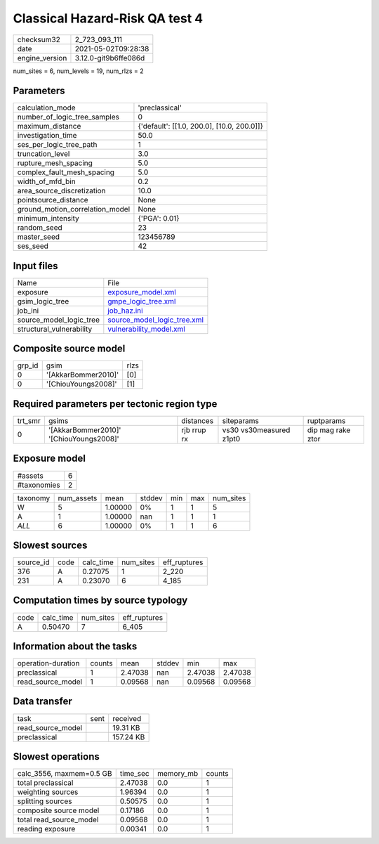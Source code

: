 Classical Hazard-Risk QA test 4
===============================

+---------------+---------------------+
| checksum32    |2_723_093_111        |
+---------------+---------------------+
| date          |2021-05-02T09:28:38  |
+---------------+---------------------+
| engine_version|3.12.0-git9b6ffe086d |
+---------------+---------------------+

num_sites = 6, num_levels = 19, num_rlzs = 2

Parameters
----------
+--------------------------------+-------------------------------------------+
| calculation_mode               |'preclassical'                             |
+--------------------------------+-------------------------------------------+
| number_of_logic_tree_samples   |0                                          |
+--------------------------------+-------------------------------------------+
| maximum_distance               |{'default': [[1.0, 200.0], [10.0, 200.0]]} |
+--------------------------------+-------------------------------------------+
| investigation_time             |50.0                                       |
+--------------------------------+-------------------------------------------+
| ses_per_logic_tree_path        |1                                          |
+--------------------------------+-------------------------------------------+
| truncation_level               |3.0                                        |
+--------------------------------+-------------------------------------------+
| rupture_mesh_spacing           |5.0                                        |
+--------------------------------+-------------------------------------------+
| complex_fault_mesh_spacing     |5.0                                        |
+--------------------------------+-------------------------------------------+
| width_of_mfd_bin               |0.2                                        |
+--------------------------------+-------------------------------------------+
| area_source_discretization     |10.0                                       |
+--------------------------------+-------------------------------------------+
| pointsource_distance           |None                                       |
+--------------------------------+-------------------------------------------+
| ground_motion_correlation_model|None                                       |
+--------------------------------+-------------------------------------------+
| minimum_intensity              |{'PGA': 0.01}                              |
+--------------------------------+-------------------------------------------+
| random_seed                    |23                                         |
+--------------------------------+-------------------------------------------+
| master_seed                    |123456789                                  |
+--------------------------------+-------------------------------------------+
| ses_seed                       |42                                         |
+--------------------------------+-------------------------------------------+

Input files
-----------
+-------------------------+-------------------------------------------------------------+
| Name                    |File                                                         |
+-------------------------+-------------------------------------------------------------+
| exposure                |`exposure_model.xml <exposure_model.xml>`_                   |
+-------------------------+-------------------------------------------------------------+
| gsim_logic_tree         |`gmpe_logic_tree.xml <gmpe_logic_tree.xml>`_                 |
+-------------------------+-------------------------------------------------------------+
| job_ini                 |`job_haz.ini <job_haz.ini>`_                                 |
+-------------------------+-------------------------------------------------------------+
| source_model_logic_tree |`source_model_logic_tree.xml <source_model_logic_tree.xml>`_ |
+-------------------------+-------------------------------------------------------------+
| structural_vulnerability|`vulnerability_model.xml <vulnerability_model.xml>`_         |
+-------------------------+-------------------------------------------------------------+

Composite source model
----------------------
+-------+-------------------+-----+
| grp_id|gsim               |rlzs |
+-------+-------------------+-----+
| 0     |'[AkkarBommer2010]'|[0]  |
+-------+-------------------+-----+
| 0     |'[ChiouYoungs2008]'|[1]  |
+-------+-------------------+-----+

Required parameters per tectonic region type
--------------------------------------------
+--------+---------------------------------------+-----------+-----------------------+------------------+
| trt_smr|gsims                                  |distances  |siteparams             |ruptparams        |
+--------+---------------------------------------+-----------+-----------------------+------------------+
| 0      |'[AkkarBommer2010]' '[ChiouYoungs2008]'|rjb rrup rx|vs30 vs30measured z1pt0|dip mag rake ztor |
+--------+---------------------------------------+-----------+-----------------------+------------------+

Exposure model
--------------
+------------+--+
| #assets    |6 |
+------------+--+
| #taxonomies|2 |
+------------+--+

+---------+----------+-------+------+---+---+----------+
| taxonomy|num_assets|mean   |stddev|min|max|num_sites |
+---------+----------+-------+------+---+---+----------+
| W       |5         |1.00000|0%    |1  |1  |5         |
+---------+----------+-------+------+---+---+----------+
| A       |1         |1.00000|nan   |1  |1  |1         |
+---------+----------+-------+------+---+---+----------+
| *ALL*   |6         |1.00000|0%    |1  |1  |6         |
+---------+----------+-------+------+---+---+----------+

Slowest sources
---------------
+----------+----+---------+---------+-------------+
| source_id|code|calc_time|num_sites|eff_ruptures |
+----------+----+---------+---------+-------------+
| 376      |A   |0.27075  |1        |2_220        |
+----------+----+---------+---------+-------------+
| 231      |A   |0.23070  |6        |4_185        |
+----------+----+---------+---------+-------------+

Computation times by source typology
------------------------------------
+-----+---------+---------+-------------+
| code|calc_time|num_sites|eff_ruptures |
+-----+---------+---------+-------------+
| A   |0.50470  |7        |6_405        |
+-----+---------+---------+-------------+

Information about the tasks
---------------------------
+-------------------+------+-------+------+-------+--------+
| operation-duration|counts|mean   |stddev|min    |max     |
+-------------------+------+-------+------+-------+--------+
| preclassical      |1     |2.47038|nan   |2.47038|2.47038 |
+-------------------+------+-------+------+-------+--------+
| read_source_model |1     |0.09568|nan   |0.09568|0.09568 |
+-------------------+------+-------+------+-------+--------+

Data transfer
-------------
+------------------+----+----------+
| task             |sent|received  |
+------------------+----+----------+
| read_source_model|    |19.31 KB  |
+------------------+----+----------+
| preclassical     |    |157.24 KB |
+------------------+----+----------+

Slowest operations
------------------
+-------------------------+--------+---------+-------+
| calc_3556, maxmem=0.5 GB|time_sec|memory_mb|counts |
+-------------------------+--------+---------+-------+
| total preclassical      |2.47038 |0.0      |1      |
+-------------------------+--------+---------+-------+
| weighting sources       |1.96394 |0.0      |1      |
+-------------------------+--------+---------+-------+
| splitting sources       |0.50575 |0.0      |1      |
+-------------------------+--------+---------+-------+
| composite source model  |0.17186 |0.0      |1      |
+-------------------------+--------+---------+-------+
| total read_source_model |0.09568 |0.0      |1      |
+-------------------------+--------+---------+-------+
| reading exposure        |0.00341 |0.0      |1      |
+-------------------------+--------+---------+-------+